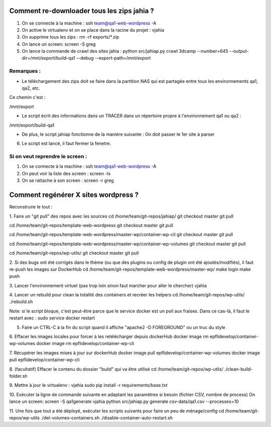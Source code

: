 Comment re-downloader tous les zips jahia ?
===========================================

1. On se connecte à la machine : ssh team@qa1-web-wordpress -A

2. On active le virtualenv et on se place dans la racine du projet : vjahia

3. On supprime tous les zips : rm -rf exports/*.zip

4. On lance un screen: screen -S greg

5. On lance la commande de crawl des sites jahia : python src/jahiap.py crawl 3dcamp --number=645 --output-dir=/mnt/export/build-qa1 --debug --export-path=/mnt/export


Remarques :
-----------

- Le téléchargement des zips doit se faire dans la partition NAS qui est partagée entre tous les environnements qa1, qa2, etc.

Ce chemin c'est :

/mnt/export

- Le script écrit des informations dans un TRACER dans un répertoire propre à l'environnement qa1 ou qa2 :

/mnt/export/build-qa1

- De plus, le script jahiap fonctionne de la manière suivante : On doit passer le 1er site à parser


6. Le script est lancé, il faut fermer la fenetre.


Si on veut reprendre le screen :
--------------------------------

1. On se connecte à la machine : ssh team@qa1-web-wordpress -A

2. On peut voir la liste des screen : screen -ls

3. On se rattache à son screen : screen -r greg


Comment regénérer X sites wordpress ?
=====================================

Reconstruire le tout :

1. Faire un "git pull" des repos avec les sources
cd /home/team/git-repos/jahiap/
git checkout master
git pull

cd /home/team/git-repos/template-web-wordpress
git checkout master
git pull

cd /home/team/git-repos/template-web-wordpress/master-wp/container-wp-cli
git checkout master
git pull 

cd /home/team/git-repos/template-web-wordpress/master-wp/container-wp-volumes
git checkout master
git pull 

cd /home/team/git-repos/wp-utils/
git checkout master
git pull



2. Si des bugs ont été corrigés dans le thème (ou que des plugins ou config de plugin ont été ajoutés/modifiés), il faut re-push les images sur DockerHub
cd /home/team/git-repos/template-web-wordpress/master-wp/
make login
make push

3. Lancer l'environnement virtuel (pas trop loin sinon faut marcher pour aller le chercher)
vjahia


4. Lancer un rebuild pour clean la totalité des containers et recréer les helpers
cd /home/team/git-repos/wp-utils/
./rebuild.sh

Note: si le script bloque, c'est peut-être parce que le service docker est un poil aux fraises. Dans ce cas-là, il faut le restart avec :
sudo service docker restart


5. Faire un CTRL-C à la fin du script quand il affiche "apache2 -D FOREGROUND" ou un truc du style

6. Effacer les images locales pour forcer à les retélécharger depuis dockerHub
docker image rm epflidevelop/container-wp-volumes
docker image rm epflidevelop/container-wp-cli

7. Récupérer les images mises à jour sur dockerHub
docker image pull epflidevelop/container-wp-volumes
docker image pull epflidevelop/container-wp-cli


8. (facultatif) Effacer le contenu du dossier "build" qui va être utilisé
cd /home/team/git-repos/wp-utils/
./clean-build-folder.sh


9. Mettre à jour le virtualenv :
vjahia
sudo pip install -r requirements/base.txt


10. Exécuter la ligne de commande suivante en adaptant les paramètres si besoin (fichier CSV, nombre de process)
On lance un screen: screen -S qa1generate
vjahia
python src/jahiap.py generate csv-data/qa1.csv --processes=10


11. Une fois que tout a été déployé, exécuter les scripts suivants pour faire un peu de ménage/config
cd /home/team/git-repos/wp-utils
./del-volumes-containers.sh
./disable-container-auto-restart.sh
